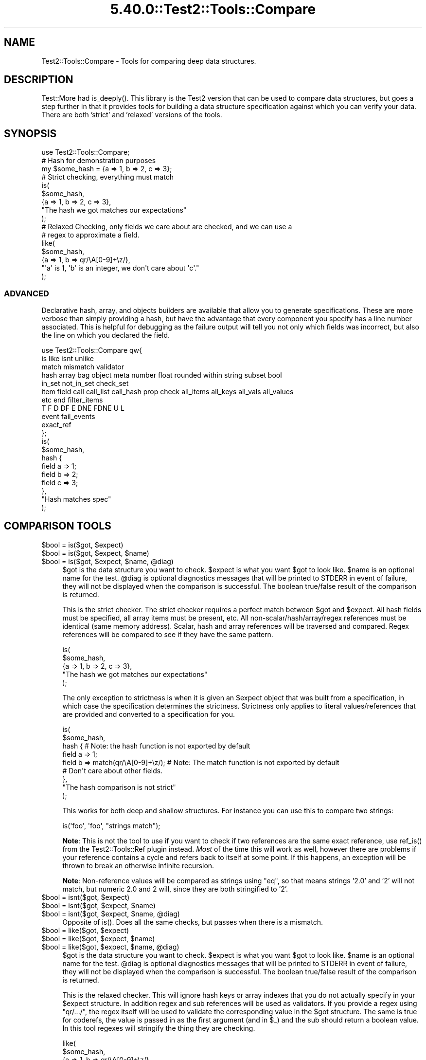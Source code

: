 .\" Automatically generated by Pod::Man 5.0102 (Pod::Simple 3.45)
.\"
.\" Standard preamble:
.\" ========================================================================
.de Sp \" Vertical space (when we can't use .PP)
.if t .sp .5v
.if n .sp
..
.de Vb \" Begin verbatim text
.ft CW
.nf
.ne \\$1
..
.de Ve \" End verbatim text
.ft R
.fi
..
.\" \*(C` and \*(C' are quotes in nroff, nothing in troff, for use with C<>.
.ie n \{\
.    ds C` ""
.    ds C' ""
'br\}
.el\{\
.    ds C`
.    ds C'
'br\}
.\"
.\" Escape single quotes in literal strings from groff's Unicode transform.
.ie \n(.g .ds Aq \(aq
.el       .ds Aq '
.\"
.\" If the F register is >0, we'll generate index entries on stderr for
.\" titles (.TH), headers (.SH), subsections (.SS), items (.Ip), and index
.\" entries marked with X<> in POD.  Of course, you'll have to process the
.\" output yourself in some meaningful fashion.
.\"
.\" Avoid warning from groff about undefined register 'F'.
.de IX
..
.nr rF 0
.if \n(.g .if rF .nr rF 1
.if (\n(rF:(\n(.g==0)) \{\
.    if \nF \{\
.        de IX
.        tm Index:\\$1\t\\n%\t"\\$2"
..
.        if !\nF==2 \{\
.            nr % 0
.            nr F 2
.        \}
.    \}
.\}
.rr rF
.\" ========================================================================
.\"
.IX Title "5.40.0::Test2::Tools::Compare 3"
.TH 5.40.0::Test2::Tools::Compare 3 2024-12-13 "perl v5.40.0" "Perl Programmers Reference Guide"
.\" For nroff, turn off justification.  Always turn off hyphenation; it makes
.\" way too many mistakes in technical documents.
.if n .ad l
.nh
.SH NAME
Test2::Tools::Compare \- Tools for comparing deep data structures.
.SH DESCRIPTION
.IX Header "DESCRIPTION"
Test::More had \f(CWis_deeply()\fR. This library is the Test2 version that can
be used to compare data structures, but goes a step further in that it provides
tools for building a data structure specification against which you can verify
your data. There are both 'strict' and 'relaxed' versions of the tools.
.SH SYNOPSIS
.IX Header "SYNOPSIS"
.Vb 1
\&    use Test2::Tools::Compare;
\&
\&    # Hash for demonstration purposes
\&    my $some_hash = {a => 1, b => 2, c => 3};
\&
\&    # Strict checking, everything must match
\&    is(
\&        $some_hash,
\&        {a => 1, b => 2, c => 3},
\&        "The hash we got matches our expectations"
\&    );
\&
\&    # Relaxed Checking, only fields we care about are checked, and we can use a
\&    # regex to approximate a field.
\&    like(
\&        $some_hash,
\&        {a => 1, b => qr/\eA[0\-9]+\ez/},
\&        "\*(Aqa\*(Aq is 1, \*(Aqb\*(Aq is an integer, we don\*(Aqt care about \*(Aqc\*(Aq."
\&    );
.Ve
.SS ADVANCED
.IX Subsection "ADVANCED"
Declarative hash, array, and objects builders are available that allow you to
generate specifications. These are more verbose than simply providing a hash,
but have the advantage that every component you specify has a line number
associated. This is helpful for debugging as the failure output will tell you
not only which fields was incorrect, but also the line on which you declared
the field.
.PP
.Vb 11
\&    use Test2::Tools::Compare qw{
\&        is like isnt unlike
\&        match mismatch validator
\&        hash array bag object meta number float rounded within string subset bool
\&        in_set not_in_set check_set
\&        item field call call_list call_hash prop check all_items all_keys all_vals all_values
\&        etc end filter_items
\&        T F D DF E DNE FDNE U L
\&        event fail_events
\&        exact_ref
\&    };
\&
\&    is(
\&        $some_hash,
\&        hash {
\&            field a => 1;
\&            field b => 2;
\&            field c => 3;
\&        },
\&        "Hash matches spec"
\&    );
.Ve
.SH "COMPARISON TOOLS"
.IX Header "COMPARISON TOOLS"
.ie n .IP "$bool = is($got, $expect)" 4
.el .IP "\f(CW$bool\fR = is($got, \f(CW$expect\fR)" 4
.IX Item "$bool = is($got, $expect)"
.PD 0
.ie n .IP "$bool = is($got, $expect, $name)" 4
.el .IP "\f(CW$bool\fR = is($got, \f(CW$expect\fR, \f(CW$name\fR)" 4
.IX Item "$bool = is($got, $expect, $name)"
.ie n .IP "$bool = is($got, $expect, $name, @diag)" 4
.el .IP "\f(CW$bool\fR = is($got, \f(CW$expect\fR, \f(CW$name\fR, \f(CW@diag\fR)" 4
.IX Item "$bool = is($got, $expect, $name, @diag)"
.PD
\&\f(CW$got\fR is the data structure you want to check. \f(CW$expect\fR is what you want
\&\f(CW$got\fR to look like. \f(CW$name\fR is an optional name for the test. \f(CW@diag\fR is
optional diagnostics messages that will be printed to STDERR in event of
failure, they will not be displayed when the comparison is successful. The
boolean true/false result of the comparison is returned.
.Sp
This is the strict checker. The strict checker requires a perfect match between
\&\f(CW$got\fR and \f(CW$expect\fR. All hash fields must be specified, all array items must
be present, etc. All non\-scalar/hash/array/regex references must be identical
(same memory address). Scalar, hash and array references will be traversed and
compared. Regex references will be compared to see if they have the same
pattern.
.Sp
.Vb 5
\&    is(
\&        $some_hash,
\&        {a => 1, b => 2, c => 3},
\&        "The hash we got matches our expectations"
\&    );
.Ve
.Sp
The only exception to strictness is when it is given an \f(CW$expect\fR object that
was built from a specification, in which case the specification determines the
strictness. Strictness only applies to literal values/references that are
provided and converted to a specification for you.
.Sp
.Vb 9
\&    is(
\&        $some_hash,
\&        hash {    # Note: the hash function is not exported by default
\&            field a => 1;
\&            field b => match(qr/\eA[0\-9]+\ez/);    # Note: The match function is not exported by default
\&            # Don\*(Aqt care about other fields.
\&        },
\&        "The hash comparison is not strict"
\&    );
.Ve
.Sp
This works for both deep and shallow structures. For instance you can use this
to compare two strings:
.Sp
.Vb 1
\&    is(\*(Aqfoo\*(Aq, \*(Aqfoo\*(Aq, "strings match");
.Ve
.Sp
\&\fBNote\fR: This is not the tool to use if you want to check if two references are
the same exact reference, use \f(CWref_is()\fR from the
Test2::Tools::Ref plugin instead. \fIMost\fR of the time this will
work as well, however there are problems if your reference contains a cycle and
refers back to itself at some point. If this happens, an exception will be
thrown to break an otherwise infinite recursion.
.Sp
\&\fBNote\fR: Non-reference values will be compared as strings using \f(CW\*(C`eq\*(C'\fR, so that
means strings '2.0' and '2' will not match, but numeric 2.0 and 2 will, since
they are both stringified to '2'.
.ie n .IP "$bool = isnt($got, $expect)" 4
.el .IP "\f(CW$bool\fR = isnt($got, \f(CW$expect\fR)" 4
.IX Item "$bool = isnt($got, $expect)"
.PD 0
.ie n .IP "$bool = isnt($got, $expect, $name)" 4
.el .IP "\f(CW$bool\fR = isnt($got, \f(CW$expect\fR, \f(CW$name\fR)" 4
.IX Item "$bool = isnt($got, $expect, $name)"
.ie n .IP "$bool = isnt($got, $expect, $name, @diag)" 4
.el .IP "\f(CW$bool\fR = isnt($got, \f(CW$expect\fR, \f(CW$name\fR, \f(CW@diag\fR)" 4
.IX Item "$bool = isnt($got, $expect, $name, @diag)"
.PD
Opposite of \f(CWis()\fR. Does all the same checks, but passes when there is a
mismatch.
.ie n .IP "$bool = like($got, $expect)" 4
.el .IP "\f(CW$bool\fR = like($got, \f(CW$expect\fR)" 4
.IX Item "$bool = like($got, $expect)"
.PD 0
.ie n .IP "$bool = like($got, $expect, $name)" 4
.el .IP "\f(CW$bool\fR = like($got, \f(CW$expect\fR, \f(CW$name\fR)" 4
.IX Item "$bool = like($got, $expect, $name)"
.ie n .IP "$bool = like($got, $expect, $name, @diag)" 4
.el .IP "\f(CW$bool\fR = like($got, \f(CW$expect\fR, \f(CW$name\fR, \f(CW@diag\fR)" 4
.IX Item "$bool = like($got, $expect, $name, @diag)"
.PD
\&\f(CW$got\fR is the data structure you want to check. \f(CW$expect\fR is what you want
\&\f(CW$got\fR to look like. \f(CW$name\fR is an optional name for the test. \f(CW@diag\fR is
optional diagnostics messages that will be printed to STDERR in event of
failure, they will not be displayed when the comparison is successful. The
boolean true/false result of the comparison is returned.
.Sp
This is the relaxed checker. This will ignore hash keys or array indexes that
you do not actually specify in your \f(CW$expect\fR structure. In addition regex and
sub references will be used as validators. If you provide a regex using
\&\f(CW\*(C`qr/.../\*(C'\fR, the regex itself will be used to validate the corresponding value
in the \f(CW$got\fR structure. The same is true for coderefs, the value is passed in
as the first argument (and in \f(CW$_\fR) and the sub should return a boolean value.
In this tool regexes will stringify the thing they are checking.
.Sp
.Vb 5
\&    like(
\&        $some_hash,
\&        {a => 1, b => qr/\eA[0\-9]+\ez/},
\&        "\*(Aqa\*(Aq is 1, \*(Aqb\*(Aq is an integer, we don\*(Aqt care about other fields"
\&    );
.Ve
.Sp
This works for both deep and shallow structures. For instance you can use this
to compare two strings:
.Sp
.Vb 1
\&    like(\*(Aqfoo bar\*(Aq, qr/^foo/, "string matches the pattern");
.Ve
.ie n .IP "$bool = unlike($got, $expect)" 4
.el .IP "\f(CW$bool\fR = unlike($got, \f(CW$expect\fR)" 4
.IX Item "$bool = unlike($got, $expect)"
.PD 0
.ie n .IP "$bool = unlike($got, $expect, $name)" 4
.el .IP "\f(CW$bool\fR = unlike($got, \f(CW$expect\fR, \f(CW$name\fR)" 4
.IX Item "$bool = unlike($got, $expect, $name)"
.ie n .IP "$bool = unlike($got, $expect, $name, @diag)" 4
.el .IP "\f(CW$bool\fR = unlike($got, \f(CW$expect\fR, \f(CW$name\fR, \f(CW@diag\fR)" 4
.IX Item "$bool = unlike($got, $expect, $name, @diag)"
.PD
Opposite of \f(CWlike()\fR. Does all the same checks, but passes when there is a
mismatch.
.PP
The \f(CWis()\fR, \f(CWisnt()\fR, \f(CWlike()\fR, and \f(CWunlike()\fR functions can be made
to dump \f(CW$got\fR using Data::Dumper when tests fail by setting the
\&\f(CW\*(C`T2_AUTO_DUMP\*(C'\fR environment variable to "1". (Alternatively, \f(CW\*(C`T2_AUTO_DUMP\*(C'\fR
can be set to the name of a Perl module providing a compatible \f(CWDump()\fR
method.) The \f(CW\*(C`T2_AUTO_DEPARSE\*(C'\fR environment variable can be used to
enable Data::Dumper's deparsing of coderefs.
.SS "QUICK CHECKS"
.IX Subsection "QUICK CHECKS"
\&\fBNote: None of these are exported by default. You need to request them.\fR
.PP
Quick checks are a way to quickly generate a common value specification. These
can be used in structures passed into \f(CW\*(C`is\*(C'\fR and \f(CW\*(C`like\*(C'\fR through the \f(CW$expect\fR
argument.
.PP
Example:
.PP
.Vb 1
\&    is($foo, T(), \*(Aq$foo has a true value\*(Aq);
.Ve
.ie n .IP "$check = T()" 4
.el .IP "\f(CW$check\fR = T()" 4
.IX Item "$check = T()"
This verifies that the value in the corresponding \f(CW$got\fR structure is
true, any true value will do.
.Sp
.Vb 1
\&    is($foo, T(), \*(Aq$foo has a true value\*(Aq);
\&
\&    is(
\&        { a => \*(Aqxxx\*(Aq },
\&        { a => T() },
\&        "The \*(Aqa\*(Aq key is true"
\&    );
.Ve
.ie n .IP "$check = F()" 4
.el .IP "\f(CW$check\fR = F()" 4
.IX Item "$check = F()"
This verifies that the value in the corresponding \f(CW$got\fR structure is
false, any false value will do, \fBbut the value must exist\fR.
.Sp
.Vb 1
\&    is($foo, F(), \*(Aq$foo has a false value\*(Aq);
\&
\&    is(
\&        { a => 0 },
\&        { a => F() },
\&        "The \*(Aqa\*(Aq key is false"
\&    );
.Ve
.Sp
It is important to note that a nonexistent value does not count as false. This
check will generate a failing test result:
.Sp
.Vb 5
\&    is(
\&        { a => 1 },
\&        { a => 1, b => F() },
\&        "The \*(Aqb\*(Aq key is false"
\&    );
.Ve
.Sp
This will produce the following output:
.Sp
.Vb 8
\&    not ok 1 \- The b key is false
\&    # Failed test "The \*(Aqb\*(Aq key is false"
\&    # at some_file.t line 10.
\&    # +\-\-\-\-\-\-+\-\-\-\-\-\-\-\-\-\-\-\-\-\-\-\-\-\-+\-\-\-\-\-\-\-+\-\-\-\-\-\-\-\-\-+
\&    # | PATH | GOT              | OP    | CHECK   |
\&    # +\-\-\-\-\-\-+\-\-\-\-\-\-\-\-\-\-\-\-\-\-\-\-\-\-+\-\-\-\-\-\-\-+\-\-\-\-\-\-\-\-\-+
\&    # | {b}  | <DOES NOT EXIST> | FALSE | FALSE() |
\&    # +\-\-\-\-\-\-+\-\-\-\-\-\-\-\-\-\-\-\-\-\-\-\-\-\-+\-\-\-\-\-\-\-+\-\-\-\-\-\-\-\-\-+
.Ve
.Sp
In Perl, you can have behavior that is different for a missing key vs. a false
key, so it was decided not to count a completely absent value as false.
See the \f(CWDNE()\fR shortcut below for checking that a field is missing.
.Sp
If you want to check for false and/or DNE use the \f(CWFDNE()\fR check.
.ie n .IP "$check = D()" 4
.el .IP "\f(CW$check\fR = D()" 4
.IX Item "$check = D()"
This is to verify that the value in the \f(CW$got\fR structure is defined. Any value
other than \f(CW\*(C`undef\*(C'\fR will pass.
.Sp
This will pass:
.Sp
.Vb 1
\&    is(\*(Aqfoo\*(Aq, D(), \*(Aqfoo is defined\*(Aq);
.Ve
.Sp
This will fail:
.Sp
.Vb 1
\&    is(undef, D(), \*(Aqfoo is defined\*(Aq);
.Ve
.ie n .IP "$check = U()" 4
.el .IP "\f(CW$check\fR = U()" 4
.IX Item "$check = U()"
This is to verify that the value in the \f(CW$got\fR structure is undefined.
.Sp
This will pass:
.Sp
.Vb 1
\&    is(undef, U(), \*(Aqnot defined\*(Aq);
.Ve
.Sp
This will fail:
.Sp
.Vb 1
\&    is(\*(Aqfoo\*(Aq, U(), \*(Aqnot defined\*(Aq);
.Ve
.ie n .IP "$check = \fBDF()\fR" 4
.el .IP "\f(CW$check\fR = \fBDF()\fR" 4
.IX Item "$check = DF()"
This is to verify that the value in the \f(CW$got\fR structure is defined but false.
Any false value other than \f(CW\*(C`undef\*(C'\fR will pass.
.Sp
This will pass:
.Sp
.Vb 1
\&    is(0, DF(), \*(Aqfoo is defined but false\*(Aq);
.Ve
.Sp
These will fail:
.Sp
.Vb 2
\&    is(undef, DF(), \*(Aqfoo is defined but false\*(Aq);
\&    is(1, DF(), \*(Aqfoo is defined but false\*(Aq);
.Ve
.ie n .IP "$check = E()" 4
.el .IP "\f(CW$check\fR = E()" 4
.IX Item "$check = E()"
This can be used to check that a value exists. This is useful to check that an
array has more values, or to check that a key exists in a hash, even if the
value is undefined.
.Sp
These pass:
.Sp
.Vb 2
\&    is([\*(Aqa\*(Aq, \*(Aqb\*(Aq, undef], [\*(Aqa\*(Aq, \*(Aqb\*(Aq, E()], "There is a third item in the array");
\&    is({a => 1, b => 2}, {a => 1, b => E()}, "The \*(Aqb\*(Aq key exists in the hash");
.Ve
.Sp
These will fail:
.Sp
.Vb 2
\&    is([\*(Aqa\*(Aq, \*(Aqb\*(Aq], [\*(Aqa\*(Aq, \*(Aqb\*(Aq, E()], "Third item exists");
\&    is({a => 1}, {a => 1, b => E()}, "\*(Aqb\*(Aq key exists");
.Ve
.ie n .IP "$check = \fBDNE()\fR" 4
.el .IP "\f(CW$check\fR = \fBDNE()\fR" 4
.IX Item "$check = DNE()"
This can be used to check that no value exists. This is useful to check the end
bound of an array, or to check that a key does not exist in a hash.
.Sp
These pass:
.Sp
.Vb 2
\&    is([\*(Aqa\*(Aq, \*(Aqb\*(Aq], [\*(Aqa\*(Aq, \*(Aqb\*(Aq, DNE()], "There is no third item in the array");
\&    is({a => 1}, {a => 1, b => DNE()}, "The \*(Aqb\*(Aq key does not exist in the hash");
.Ve
.Sp
These will fail:
.Sp
.Vb 2
\&    is([\*(Aqa\*(Aq, \*(Aqb\*(Aq, \*(Aqc\*(Aq], [\*(Aqa\*(Aq, \*(Aqb\*(Aq, DNE()], "No third item");
\&    is({a => 1, b => 2}, {a => 1, b => DNE()}, "No \*(Aqb\*(Aq key");
.Ve
.ie n .IP "$check = \fBFDNE()\fR" 4
.el .IP "\f(CW$check\fR = \fBFDNE()\fR" 4
.IX Item "$check = FDNE()"
This is a combination of \f(CWF()\fR and \f(CWDNE()\fR. This will pass for a false value,
or a nonexistent value.
.ie n .IP "$check = L()" 4
.el .IP "\f(CW$check\fR = L()" 4
.IX Item "$check = L()"
This is to verify that the value in the \f(CW$got\fR structure is defined and
has length.  Any value other than \f(CW\*(C`undef\*(C'\fR or the empty string will pass
(including references).
.Sp
These will pass:
.Sp
.Vb 2
\&    is(\*(Aqfoo\*(Aq, L(), \*(Aqvalue is defined and has length\*(Aq);
\&    is([],    L(), \*(Aqvalue is defined and has length\*(Aq);
.Ve
.Sp
These will fail:
.Sp
.Vb 2
\&    is(undef, L(), \*(Aqvalue is defined and has length\*(Aq);
\&    is(\*(Aq\*(Aq,    L(), \*(Aqvalue is defined and has length\*(Aq);
.Ve
.SS "VALUE SPECIFICATIONS"
.IX Subsection "VALUE SPECIFICATIONS"
\&\fBNote: None of these are exported by default. You need to request them.\fR
.ie n .IP "$check = string ""...""" 4
.el .IP "\f(CW$check\fR = string ""...""" 4
.IX Item "$check = string ""..."""
Verify that the value matches the given string using the \f(CW\*(C`eq\*(C'\fR operator.
.ie n .IP "$check = !string ""...""" 4
.el .IP "\f(CW$check\fR = !string ""...""" 4
.IX Item "$check = !string ""..."""
Verify that the value does not match the given string using the \f(CW\*(C`ne\*(C'\fR operator.
.ie n .IP "$check = number ...;" 4
.el .IP "\f(CW$check\fR = number ...;" 4
.IX Item "$check = number ...;"
Verify that the value matches the given number using the \f(CW\*(C`==\*(C'\fR operator.
.ie n .IP "$check = !number ...;" 4
.el .IP "\f(CW$check\fR = !number ...;" 4
.IX Item "$check = !number ...;"
Verify that the value does not match the given number using the \f(CW\*(C`!=\*(C'\fR operator.
.ie n .IP "$check = number_lt ...;" 4
.el .IP "\f(CW$check\fR = number_lt ...;" 4
.IX Item "$check = number_lt ...;"
.PD 0
.ie n .IP "$check = number_le ...;" 4
.el .IP "\f(CW$check\fR = number_le ...;" 4
.IX Item "$check = number_le ...;"
.ie n .IP "$check = number_ge ...;" 4
.el .IP "\f(CW$check\fR = number_ge ...;" 4
.IX Item "$check = number_ge ...;"
.ie n .IP "$check = number_gt ...;" 4
.el .IP "\f(CW$check\fR = number_gt ...;" 4
.IX Item "$check = number_gt ...;"
.PD
Verify that the value is less than, less than or equal to, greater than or
equal to, or greater than the given number.
.ie n .IP "$check = float ...;" 4
.el .IP "\f(CW$check\fR = float ...;" 4
.IX Item "$check = float ...;"
Verify that the value is approximately equal to the given number.
.Sp
If a 'precision' parameter is specified, both operands will be
rounded to 'precision' number of fractional decimal digits and
compared with \f(CW\*(C`eq\*(C'\fR.
.Sp
.Vb 1
\&  is($near_val, float($val, precision => 4), "Near 4 decimal digits");
.Ve
.Sp
Otherwise, the check will be made within a range of +/\- 'tolerance',
with a default 'tolerance' of 1e\-08.
.Sp
.Vb 1
\&  is( $near_val, float($val, tolerance => 0.01), "Almost there...");
.Ve
.Sp
See also \f(CW\*(C`within\*(C'\fR and \f(CW\*(C`rounded\*(C'\fR.
.ie n .IP "$check = !float ...;" 4
.el .IP "\f(CW$check\fR = !float ...;" 4
.IX Item "$check = !float ...;"
Verify that the value is not approximately equal to the given number.
.Sp
If a 'precision' parameter is specified, both operands will be
rounded to 'precision' number of fractional decimal digits and
compared with \f(CW\*(C`eq\*(C'\fR.
.Sp
Otherwise, the check will be made within a range of +/\- 'tolerance',
with a default 'tolerance' of 1e\-08.
.Sp
See also \f(CW\*(C`!within\*(C'\fR and \f(CW\*(C`!rounded\*(C'\fR.
.ie n .IP "$check = within($num, $tolerance);" 4
.el .IP "\f(CW$check\fR = within($num, \f(CW$tolerance\fR);" 4
.IX Item "$check = within($num, $tolerance);"
Verify that the value approximately matches the given number,
within a range of +/\- \f(CW$tolerance\fR.  Compared using the \f(CW\*(C`==\*(C'\fR operator.
.Sp
\&\f(CW$tolerance\fR is optional and defaults to 1e\-08.
.ie n .IP "$check = !within($num, $tolerance);" 4
.el .IP "\f(CW$check\fR = !within($num, \f(CW$tolerance\fR);" 4
.IX Item "$check = !within($num, $tolerance);"
Verify that the value does not approximately match the given number within a range of +/\- \f(CW$tolerance\fR.  Compared using the \f(CW\*(C`!=\*(C'\fR operator.
.Sp
\&\f(CW$tolerance\fR is optional and defaults to 1e\-08.
.ie n .IP "$check = rounded($num, $precision);" 4
.el .IP "\f(CW$check\fR = rounded($num, \f(CW$precision\fR);" 4
.IX Item "$check = rounded($num, $precision);"
Verify that the value approximately matches the given number, when both are rounded to \f(CW$precision\fR number of fractional digits. Compared using the \f(CW\*(C`eq\*(C'\fR operator.
.ie n .IP "$check = !rounded($num, $precision);" 4
.el .IP "\f(CW$check\fR = !rounded($num, \f(CW$precision\fR);" 4
.IX Item "$check = !rounded($num, $precision);"
Verify that the value does not approximately match the given number, when both are rounded to \f(CW$precision\fR number of fractional digits. Compared using the \f(CW\*(C`ne\*(C'\fR operator.
.ie n .IP "$check = bool ...;" 4
.el .IP "\f(CW$check\fR = bool ...;" 4
.IX Item "$check = bool ...;"
Verify the value has the same boolean value as the given argument (XNOR).
.ie n .IP "$check = !bool ...;" 4
.el .IP "\f(CW$check\fR = !bool ...;" 4
.IX Item "$check = !bool ...;"
Verify the value has a different boolean value from the given argument (XOR).
.ie n .IP "$check = check_isa ...;" 4
.el .IP "\f(CW$check\fR = check_isa ...;" 4
.IX Item "$check = check_isa ...;"
Verify the value is an instance of the given class name.
.ie n .IP "$check = !check_isa ...;" 4
.el .IP "\f(CW$check\fR = !check_isa ...;" 4
.IX Item "$check = !check_isa ...;"
Verify the value is not an instance of the given class name.
.ie n .IP "$check = match qr/.../" 4
.el .IP "\f(CW$check\fR = match qr/.../" 4
.IX Item "$check = match qr/.../"
.PD 0
.ie n .IP "$check = !mismatch qr/.../" 4
.el .IP "\f(CW$check\fR = !mismatch qr/.../" 4
.IX Item "$check = !mismatch qr/.../"
.PD
Verify that the value matches the regex pattern. This form of pattern check
will \fBNOT\fR stringify references being checked.
.Sp
\&\fBNote:\fR \f(CW\*(C`!mismatch()\*(C'\fR is documented for completion, please do not use it.
.ie n .IP "$check = !match qr/.../" 4
.el .IP "\f(CW$check\fR = !match qr/.../" 4
.IX Item "$check = !match qr/.../"
.PD 0
.ie n .IP "$check = mismatch qr/.../" 4
.el .IP "\f(CW$check\fR = mismatch qr/.../" 4
.IX Item "$check = mismatch qr/.../"
.PD
Verify that the value does not match the regex pattern. This form of pattern
check will \fBNOT\fR stringify references being checked.
.Sp
\&\fBNote:\fR \f(CWmismatch()\fR was created before overloading of \f(CW\*(C`!\*(C'\fR for \f(CWmatch()\fR
was a thing.
.ie n .IP "$check = validator(sub{ ... })" 4
.el .IP "\f(CW$check\fR = validator(sub{ ... })" 4
.IX Item "$check = validator(sub{ ... })"
.PD 0
.ie n .IP "$check = validator($NAME => sub{ ... })" 4
.el .IP "\f(CW$check\fR = validator($NAME => sub{ ... })" 4
.IX Item "$check = validator($NAME => sub{ ... })"
.ie n .IP "$check = validator($OP, $NAME, sub{ ... })" 4
.el .IP "\f(CW$check\fR = validator($OP, \f(CW$NAME\fR, sub{ ... })" 4
.IX Item "$check = validator($OP, $NAME, sub{ ... })"
.PD
The coderef is the only required argument. The coderef should check that the
value is what you expect and return a boolean true or false. Optionally,
you can specify a name and operator that are used in diagnostics. They are also
provided to the sub itself as named parameters.
.Sp
Check the value using this sub. The sub gets the value in \f(CW$_\fR, and it
receives the value and several other items as named parameters.
.Sp
.Vb 2
\&    my $check = validator(sub {
\&        my %params = @_;
\&
\&        # These both work:
\&        my $got = $_;
\&        my $got = $params{got};
\&
\&        # Check if a value exists at all
\&        my $exists = $params{exists}
\&
\&        # What $OP (if any) did we specify when creating the validator
\&        my $operator = $params{operator};
\&
\&        # What name (if any) did we specify when creating the validator
\&        my $name = $params{name};
\&
\&        ...
\&
\&        return $bool;
\&    }
.Ve
.ie n .IP "$check = exact_ref($ref)" 4
.el .IP "\f(CW$check\fR = exact_ref($ref)" 4
.IX Item "$check = exact_ref($ref)"
Check that the value is exactly the same reference as the one provided.
.SS "SET BUILDERS"
.IX Subsection "SET BUILDERS"
\&\fBNote: None of these are exported by default. You need to request them.\fR
.ie n .IP "my $check = check_set($check1, $check2, ...)" 4
.el .IP "my \f(CW$check\fR = check_set($check1, \f(CW$check2\fR, ...)" 4
.IX Item "my $check = check_set($check1, $check2, ...)"
Check that the value matches ALL of the specified checks.
.ie n .IP "my $check = in_set($check1, $check2, ...)" 4
.el .IP "my \f(CW$check\fR = in_set($check1, \f(CW$check2\fR, ...)" 4
.IX Item "my $check = in_set($check1, $check2, ...)"
Check that the value matches ONE OR MORE of the specified checks.
.ie n .IP "not_in_set($check1, $check2, ...)" 4
.el .IP "not_in_set($check1, \f(CW$check2\fR, ...)" 4
.IX Item "not_in_set($check1, $check2, ...)"
Check that the value DOES NOT match ANY of the specified checks.
.ie n .IP "check $thing" 4
.el .IP "check \f(CW$thing\fR" 4
.IX Item "check $thing"
Check that the value matches the specified thing.
.SS "HASH BUILDER"
.IX Subsection "HASH BUILDER"
\&\fBNote: None of these are exported by default. You need to request them.\fR
.PP
.Vb 3
\&    $check = hash {
\&        field foo => 1;
\&        field bar => 2;
\&
\&        # Ensure the \*(Aqbaz\*(Aq keys does not even exist in the hash.
\&        field baz => DNE();
\&
\&        # Ensure the key exists, but is set to undef
\&        field bat => undef;
\&
\&        # Any check can be used
\&        field boo => $check;
\&
\&        # Set checks that apply to all keys or values. Can be done multiple
\&        # times, and each call can define multiple checks, all will be run.
\&        all_vals match qr/a/, match qr/b/;    # All values must have an \*(Aqa\*(Aq and a \*(Aqb\*(Aq
\&        all_keys match qr/x/;                 # All keys must have an \*(Aqx\*(Aq
\&
\&        ...
\&
\&        end(); # optional, enforces that no other keys are present.
\&    };
.Ve
.ie n .IP "$check = hash { ... }" 4
.el .IP "\f(CW$check\fR = hash { ... }" 4
.IX Item "$check = hash { ... }"
This is used to define a hash check.
.ie n .IP "field $NAME => $VAL" 4
.el .IP "field \f(CW$NAME\fR => \f(CW$VAL\fR" 4
.IX Item "field $NAME => $VAL"
.PD 0
.ie n .IP "field $NAME => $CHECK" 4
.el .IP "field \f(CW$NAME\fR => \f(CW$CHECK\fR" 4
.IX Item "field $NAME => $CHECK"
.PD
Specify a field check. This will check the hash key specified by \f(CW$NAME\fR and
ensure it matches the value in \f(CW$VAL\fR. You can put any valid check in \f(CW$VAL\fR,
such as the result of another call to \f(CW\*(C`array { ... }\*(C'\fR, \f(CWDNE()\fR, etc.
.Sp
\&\fBNote:\fR This function can only be used inside a hash builder sub, and must be
called in void context.
.ie n .IP "all_keys($CHECK1, $CHECK2, ...)" 4
.el .IP "all_keys($CHECK1, \f(CW$CHECK2\fR, ...)" 4
.IX Item "all_keys($CHECK1, $CHECK2, ...)"
Add checks that apply to all keys. You can put this anywhere in the hash
block, and can call it any number of times with any number of arguments.
.ie n .IP "all_vals($CHECK1, $CHECK2, ...)" 4
.el .IP "all_vals($CHECK1, \f(CW$CHECK2\fR, ...)" 4
.IX Item "all_vals($CHECK1, $CHECK2, ...)"
.PD 0
.ie n .IP "all_values($CHECK1, $CHECK2, ...)" 4
.el .IP "all_values($CHECK1, \f(CW$CHECK2\fR, ...)" 4
.IX Item "all_values($CHECK1, $CHECK2, ...)"
.PD
Add checks that apply to all values. You can put this anywhere in the hash
block, and can call it any number of times with any number of arguments.
.IP \fBend()\fR 4
.IX Item "end()"
Enforce that no keys are found in the hash other than those specified. This is
essentially the \f(CW\*(C`use strict\*(C'\fR of a hash check. This can be used anywhere in the
hash builder, though typically it is placed at the end.
.IP \fBetc()\fR 4
.IX Item "etc()"
Ignore any extra keys found in the hash. This is the opposite of \f(CWend()\fR.
This can be used anywhere in the hash builder, though typically it is placed at
the end.
.IP \fBDNE()\fR 4
.IX Item "DNE()"
This is a handy check that can be used with \f(CWfield()\fR to ensure that a field
(D)oes (N)ot (E)xist.
.Sp
.Vb 1
\&    field foo => DNE();
.Ve
.SS "ARRAY BUILDER"
.IX Subsection "ARRAY BUILDER"
\&\fBNote: None of these are exported by default. You need to request them.\fR
.PP
.Vb 3
\&    $check = array {
\&        # Uses the next index, in this case index 0;
\&        item \*(Aqa\*(Aq;
\&
\&        # Gets index 1 automatically
\&        item \*(Aqb\*(Aq;
\&
\&        # Specify the index
\&        item 2 => \*(Aqc\*(Aq;
\&
\&        # We skipped index 3, which means we don\*(Aqt care what it is.
\&        item 4 => \*(Aqe\*(Aq;
\&
\&        # Gets index 5.
\&        item \*(Aqf\*(Aq;
\&
\&        # Remove any REMAINING items that contain 0\-9.
\&        filter_items { grep {!m/[0\-9]/} @_ };
\&
\&        # Set checks that apply to all items. Can be done multiple times, and
\&        # each call can define multiple checks, all will be run.
\&        all_items match qr/a/, match qr/b/;
\&        all_items match qr/x/;
\&
\&        # Of the remaining items (after the filter is applied) the next one
\&        # (which is now index 6) should be \*(Aqg\*(Aq.
\&        item 6 => \*(Aqg\*(Aq;
\&
\&        item 7 => DNE; # Ensure index 7 does not exist.
\&
\&        end(); # Ensure no other indexes exist.
\&    };
.Ve
.ie n .IP "$check = array { ... }" 4
.el .IP "\f(CW$check\fR = array { ... }" 4
.IX Item "$check = array { ... }"
.PD 0
.ie n .IP "item $VAL" 4
.el .IP "item \f(CW$VAL\fR" 4
.IX Item "item $VAL"
.ie n .IP "item $CHECK" 4
.el .IP "item \f(CW$CHECK\fR" 4
.IX Item "item $CHECK"
.ie n .IP "item $IDX, $VAL" 4
.el .IP "item \f(CW$IDX\fR, \f(CW$VAL\fR" 4
.IX Item "item $IDX, $VAL"
.ie n .IP "item $IDX, $CHECK" 4
.el .IP "item \f(CW$IDX\fR, \f(CW$CHECK\fR" 4
.IX Item "item $IDX, $CHECK"
.PD
Add an expected item to the array. If \f(CW$IDX\fR is not specified it will
automatically calculate it based on the last item added. You can skip indexes,
which means you do not want them to be checked.
.Sp
You can provide any value to check in \f(CW$VAL\fR, or you can provide any valid
check object.
.Sp
\&\fBNote:\fR Items MUST be added in order.
.Sp
\&\fBNote:\fR This function can only be used inside an array, bag or subset
builder sub, and must be called in void context.
.ie n .IP "filter_items { my @remaining = @_; ...; return @filtered }" 4
.el .IP "filter_items { my \f(CW@remaining\fR = \f(CW@_\fR; ...; return \f(CW@filtered\fR }" 4
.IX Item "filter_items { my @remaining = @_; ...; return @filtered }"
This function adds a filter, all items remaining in the array from the point
the filter is reached will be passed into the filter sub as arguments, the sub
should return only the items that should be checked.
.Sp
\&\fBNote:\fR This function can only be used inside an array builder sub, and must
be called in void context.
.ie n .IP "all_items($CHECK1, $CHECK2, ...)" 4
.el .IP "all_items($CHECK1, \f(CW$CHECK2\fR, ...)" 4
.IX Item "all_items($CHECK1, $CHECK2, ...)"
Add checks that apply to all items. You can put this anywhere in the array
block, and can call it any number of times with any number of arguments.
.IP \fBend()\fR 4
.IX Item "end()"
Enforce that there are no indexes after the last one specified. This will not
force checking of skipped indexes.
.IP \fBetc()\fR 4
.IX Item "etc()"
Ignore any extra items found in the array. This is the opposite of \f(CWend()\fR.
This can be used anywhere in the array builder, though typically it is placed
at the end.
.IP \fBDNE()\fR 4
.IX Item "DNE()"
This is a handy check that can be used with \f(CWitem()\fR to ensure that an index
(D)oes (N)ot (E)xist.
.Sp
.Vb 1
\&    item 5 => DNE();
.Ve
.SS "BAG BUILDER"
.IX Subsection "BAG BUILDER"
\&\fBNote: None of these are exported by default. You need to request them.\fR
.PP
.Vb 3
\&    $check = bag {
\&        item \*(Aqa\*(Aq;
\&        item \*(Aqb\*(Aq;
\&
\&        end(); # Ensure no other elements exist.
\&    };
.Ve
.PP
A bag is like an array, but we don't care about the order of the
items. In the example, \f(CW$check\fR would match both \f(CW\*(C`[\*(Aqa\*(Aq,\*(Aqb\*(Aq]\*(C'\fR and
\&\f(CW\*(C`[\*(Aqb\*(Aq,\*(Aqa\*(Aq]\*(C'\fR.
.ie n .IP "$check = bag { ... }" 4
.el .IP "\f(CW$check\fR = bag { ... }" 4
.IX Item "$check = bag { ... }"
.PD 0
.ie n .IP "item $VAL" 4
.el .IP "item \f(CW$VAL\fR" 4
.IX Item "item $VAL"
.ie n .IP "item $CHECK" 4
.el .IP "item \f(CW$CHECK\fR" 4
.IX Item "item $CHECK"
.PD
Add an expected item to the bag.
.Sp
You can provide any value to check in \f(CW$VAL\fR, or you can provide any valid
check object.
.Sp
\&\fBNote:\fR This function can only be used inside an array, bag or subset
builder sub, and must be called in void context.
.ie n .IP "all_items($CHECK1, $CHECK2, ...)" 4
.el .IP "all_items($CHECK1, \f(CW$CHECK2\fR, ...)" 4
.IX Item "all_items($CHECK1, $CHECK2, ...)"
Add checks that apply to all items. You can put this anywhere in the bag
block, and can call it any number of times with any number of arguments.
.IP \fBend()\fR 4
.IX Item "end()"
Enforce that there are no more items after the last one specified.
.IP \fBetc()\fR 4
.IX Item "etc()"
Ignore any extra items found in the array. This is the opposite of \f(CWend()\fR.
This can be used anywhere in the bag builder, though typically it is placed
at the end.
.SS "ORDERED SUBSET BUILDER"
.IX Subsection "ORDERED SUBSET BUILDER"
\&\fBNote: None of these are exported by default. You need to request them.\fR
.PP
.Vb 4
\&    $check = subset {
\&        item \*(Aqa\*(Aq;
\&        item \*(Aqb\*(Aq;
\&        item \*(Aqc\*(Aq;
\&
\&        # Doesn\*(Aqt matter if the array has \*(Aqd\*(Aq, the check will skip past any
\&        # unknown items until it finds the next one in our subset.
\&
\&        item \*(Aqe\*(Aq;
\&        item \*(Aqf\*(Aq;
\&    };
.Ve
.ie n .IP "$check = subset { ... }" 4
.el .IP "\f(CW$check\fR = subset { ... }" 4
.IX Item "$check = subset { ... }"
.PD 0
.ie n .IP "item $VAL" 4
.el .IP "item \f(CW$VAL\fR" 4
.IX Item "item $VAL"
.ie n .IP "item $CHECK" 4
.el .IP "item \f(CW$CHECK\fR" 4
.IX Item "item $CHECK"
.PD
Add an expected item to the subset.
.Sp
You can provide any value to check in \f(CW$VAL\fR, or you can provide any valid
check object.
.Sp
\&\fBNote:\fR Items MUST be added in order.
.Sp
\&\fBNote:\fR This function can only be used inside an array, bag or subset
builder sub, and must be called in void context.
.SS "META BUILDER"
.IX Subsection "META BUILDER"
\&\fBNote: None of these are exported by default. You need to request them.\fR
.PP
.Vb 7
\&    my $check = meta {
\&        prop blessed => \*(AqMy::Module\*(Aq; # Ensure value is blessed as our package
\&        prop reftype => \*(AqHASH\*(Aq;       # Ensure value is a blessed hash
\&        prop isa     => \*(AqMy::Base\*(Aq;   # Ensure value is an instance of our class
\&        prop size    => 4;            # Check the number of hash keys
\&        prop this    => ...;          # Check the item itself
\&    };
.Ve
.IP "meta { ... }" 4
.IX Item "meta { ... }"
.PD 0
.IP "meta_check { ... }" 4
.IX Item "meta_check { ... }"
.PD
Build a meta check. If you are using Moose then the \f(CWmeta()\fR function would
conflict with the one exported by Moose, in such cases \f(CWmeta_check()\fR is
available. Neither is exported by default.
.ie n .IP "prop $NAME => $VAL" 4
.el .IP "prop \f(CW$NAME\fR => \f(CW$VAL\fR" 4
.IX Item "prop $NAME => $VAL"
.PD 0
.ie n .IP "prop $NAME => $CHECK" 4
.el .IP "prop \f(CW$NAME\fR => \f(CW$CHECK\fR" 4
.IX Item "prop $NAME => $CHECK"
.PD
Check the property specified by \f(CW$name\fR against the value or check.
.Sp
Valid properties are:
.RS 4
.IP 'blessed' 4
.IX Item "'blessed'"
What package (if any) the thing is blessed as.
.IP 'reftype' 4
.IX Item "'reftype'"
Reference type (if any) the thing is.
.IP 'isa' 4
.IX Item "'isa'"
What class the thing is an instance of.
.IP 'this' 4
.IX Item "'this'"
The thing itself.
.IP 'size' 4
.IX Item "'size'"
For array references this returns the number of elements. For hashes this
returns the number of keys. For everything else this returns undef.
.RE
.RS 4
.RE
.SS "OBJECT BUILDER"
.IX Subsection "OBJECT BUILDER"
\&\fBNote: None of these are exported by default. You need to request them.\fR
.PP
.Vb 2
\&    my $check = object {
\&        call foo => 1; # Call the \*(Aqfoo\*(Aq method, check the result.
\&
\&        # Call the specified sub\-ref as a method on the object, check the
\&        # result. This is useful for wrapping methods that return multiple
\&        # values.
\&        call sub { [ shift\->get_list ] } => [...];
\&
\&        # This can be used to ensure a method does not exist.
\&        call nope => DNE();
\&
\&        # Check the hash key \*(Aqfoo\*(Aq of the underlying reference, this only works
\&        # on blessed hashes.
\&        field foo => 1;
\&
\&        # Check the value of index 4 on the underlying reference, this only
\&        # works on blessed arrays.
\&        item 4 => \*(Aqfoo\*(Aq;
\&
\&        # Check the meta\-property \*(Aqblessed\*(Aq of the object.
\&        prop blessed => \*(AqMy::Module\*(Aq;
\&
\&        # Check if the object is an instance of the specified class.
\&        prop isa => \*(AqMy::Base\*(Aq;
\&
\&        # Ensure only the specified hash keys or array indexes are present in
\&        # the underlying hash. Has no effect on meta\-property checks or method
\&        # checks.
\&        end();
\&    };
.Ve
.ie n .IP "$check = object { ... }" 4
.el .IP "\f(CW$check\fR = object { ... }" 4
.IX Item "$check = object { ... }"
Specify an object check for use in comparisons.
.ie n .IP "call $METHOD_NAME => $RESULT" 4
.el .IP "call \f(CW$METHOD_NAME\fR => \f(CW$RESULT\fR" 4
.IX Item "call $METHOD_NAME => $RESULT"
.PD 0
.ie n .IP "call $METHOD_NAME => $CHECK" 4
.el .IP "call \f(CW$METHOD_NAME\fR => \f(CW$CHECK\fR" 4
.IX Item "call $METHOD_NAME => $CHECK"
.ie n .IP "call [$METHOD_NAME, @METHOD_ARGS] => $RESULT" 4
.el .IP "call [$METHOD_NAME, \f(CW@METHOD_ARGS\fR] => \f(CW$RESULT\fR" 4
.IX Item "call [$METHOD_NAME, @METHOD_ARGS] => $RESULT"
.ie n .IP "call [$METHOD_NAME, @METHOD_ARGS] => $CHECK" 4
.el .IP "call [$METHOD_NAME, \f(CW@METHOD_ARGS\fR] => \f(CW$CHECK\fR" 4
.IX Item "call [$METHOD_NAME, @METHOD_ARGS] => $CHECK"
.ie n .IP "call sub { ... }, $RESULT" 4
.el .IP "call sub { ... }, \f(CW$RESULT\fR" 4
.IX Item "call sub { ... }, $RESULT"
.ie n .IP "call sub { ... }, $CHECK" 4
.el .IP "call sub { ... }, \f(CW$CHECK\fR" 4
.IX Item "call sub { ... }, $CHECK"
.PD
Call the specified method (or coderef) and verify the result. If you
pass an arrayref, the first element must be the method name, the
others are the arguments it will be called with.
.Sp
The coderef form is useful if you need to do something more complex.
.Sp
.Vb 4
\&    my $ref = sub {
\&      local $SOME::GLOBAL::THING = 3;
\&      return [shift\->get_values_for(\*(Aqthing\*(Aq)];
\&    };
\&
\&    call $ref => ...;
.Ve
.ie n .IP "call_list $METHOD_NAME => $RESULT" 4
.el .IP "call_list \f(CW$METHOD_NAME\fR => \f(CW$RESULT\fR" 4
.IX Item "call_list $METHOD_NAME => $RESULT"
.PD 0
.ie n .IP "call_list $METHOD_NAME => $CHECK" 4
.el .IP "call_list \f(CW$METHOD_NAME\fR => \f(CW$CHECK\fR" 4
.IX Item "call_list $METHOD_NAME => $CHECK"
.ie n .IP "call_list [$METHOD_NAME, @METHOD_ARGS] => $RESULT" 4
.el .IP "call_list [$METHOD_NAME, \f(CW@METHOD_ARGS\fR] => \f(CW$RESULT\fR" 4
.IX Item "call_list [$METHOD_NAME, @METHOD_ARGS] => $RESULT"
.ie n .IP "call_list [$METHOD_NAME, @METHOD_ARGS] => $CHECK" 4
.el .IP "call_list [$METHOD_NAME, \f(CW@METHOD_ARGS\fR] => \f(CW$CHECK\fR" 4
.IX Item "call_list [$METHOD_NAME, @METHOD_ARGS] => $CHECK"
.ie n .IP "call_list sub { ... }, $RESULT" 4
.el .IP "call_list sub { ... }, \f(CW$RESULT\fR" 4
.IX Item "call_list sub { ... }, $RESULT"
.ie n .IP "call_list sub { ... }, $CHECK" 4
.el .IP "call_list sub { ... }, \f(CW$CHECK\fR" 4
.IX Item "call_list sub { ... }, $CHECK"
.PD
Same as \f(CW\*(C`call\*(C'\fR, but the method is invoked in list context, and the
result is always an arrayref.
.Sp
.Vb 1
\&    call_list get_items => [ ... ];
.Ve
.ie n .IP "call_hash $METHOD_NAME => $RESULT" 4
.el .IP "call_hash \f(CW$METHOD_NAME\fR => \f(CW$RESULT\fR" 4
.IX Item "call_hash $METHOD_NAME => $RESULT"
.PD 0
.ie n .IP "call_hash $METHOD_NAME => $CHECK" 4
.el .IP "call_hash \f(CW$METHOD_NAME\fR => \f(CW$CHECK\fR" 4
.IX Item "call_hash $METHOD_NAME => $CHECK"
.ie n .IP "call_hash [$METHOD_NAME, @METHOD_ARGS] => $RESULT" 4
.el .IP "call_hash [$METHOD_NAME, \f(CW@METHOD_ARGS\fR] => \f(CW$RESULT\fR" 4
.IX Item "call_hash [$METHOD_NAME, @METHOD_ARGS] => $RESULT"
.ie n .IP "call_hash [$METHOD_NAME, @METHOD_ARGS] => $CHECK" 4
.el .IP "call_hash [$METHOD_NAME, \f(CW@METHOD_ARGS\fR] => \f(CW$CHECK\fR" 4
.IX Item "call_hash [$METHOD_NAME, @METHOD_ARGS] => $CHECK"
.ie n .IP "call_hash sub { ... }, $RESULT" 4
.el .IP "call_hash sub { ... }, \f(CW$RESULT\fR" 4
.IX Item "call_hash sub { ... }, $RESULT"
.ie n .IP "call_hash sub { ... }, $CHECK" 4
.el .IP "call_hash sub { ... }, \f(CW$CHECK\fR" 4
.IX Item "call_hash sub { ... }, $CHECK"
.PD
Same as \f(CW\*(C`call\*(C'\fR, but the method is invoked in list context, and the
result is always a hashref. This will warn if the method returns an
odd number of values.
.Sp
.Vb 1
\&    call_hash get_items => { ... };
.Ve
.ie n .IP "field $NAME => $VAL" 4
.el .IP "field \f(CW$NAME\fR => \f(CW$VAL\fR" 4
.IX Item "field $NAME => $VAL"
Works just like it does for hash checks.
.ie n .IP "item $VAL" 4
.el .IP "item \f(CW$VAL\fR" 4
.IX Item "item $VAL"
.PD 0
.ie n .IP "item $IDX, $VAL" 4
.el .IP "item \f(CW$IDX\fR, \f(CW$VAL\fR" 4
.IX Item "item $IDX, $VAL"
.PD
Works just like it does for array checks.
.ie n .IP "prop $NAME => $VAL" 4
.el .IP "prop \f(CW$NAME\fR => \f(CW$VAL\fR" 4
.IX Item "prop $NAME => $VAL"
.PD 0
.ie n .IP "prop $NAME => $CHECK" 4
.el .IP "prop \f(CW$NAME\fR => \f(CW$CHECK\fR" 4
.IX Item "prop $NAME => $CHECK"
.PD
Check the property specified by \f(CW$name\fR against the value or check.
.Sp
Valid properties are:
.RS 4
.IP 'blessed' 4
.IX Item "'blessed'"
What package (if any) the thing is blessed as.
.IP 'reftype' 4
.IX Item "'reftype'"
Reference type (if any) the thing is.
.IP 'isa' 4
.IX Item "'isa'"
What class the thing is an instance of.
.IP 'this' 4
.IX Item "'this'"
The thing itself.
.IP 'size' 4
.IX Item "'size'"
For array references this returns the number of elements. For hashes this
returns the number of keys. For everything else this returns undef.
.RE
.RS 4
.RE
.IP \fBDNE()\fR 4
.IX Item "DNE()"
Can be used with \f(CW\*(C`item\*(C'\fR, or \f(CW\*(C`field\*(C'\fR to ensure the hash field or array index
does not exist. Can also be used with \f(CW\*(C`call\*(C'\fR to ensure a method does not
exist.
.IP \fBend()\fR 4
.IX Item "end()"
Turn on strict array/hash checking, ensuring that no extra keys/indexes
are present.
.IP \fBetc()\fR 4
.IX Item "etc()"
Ignore any extra items found in the hash/array. This is the opposite of
\&\f(CWend()\fR.  This can be used anywhere in the builder, though typically it is
placed at the end.
.SS "EVENT BUILDERS"
.IX Subsection "EVENT BUILDERS"
\&\fBNote: None of these are exported by default. You need to request them.\fR
.PP
Check that we got an event of a specified type:
.PP
.Vb 1
\&    my $check = event \*(AqOk\*(Aq;
.Ve
.PP
Check for details about the event:
.PP
.Vb 3
\&    my $check = event Ok => sub {
\&        # Check for a failure
\&        call pass => 0;
\&
\&        # Effective pass after TODO/SKIP are accounted for.
\&        call effective_pass => 1;
\&
\&        # Check the diagnostics
\&        call diag => [ match qr/Failed test foo/ ];
\&
\&        # Check the file the event reports to
\&        prop file => \*(Aqfoo.t\*(Aq;
\&
\&        # Check the line number the event reports to
\&        prop line => \*(Aq42\*(Aq;
\&
\&        # You can check the todo/skip values as well:
\&        prop skip => \*(Aqbroken\*(Aq;
\&        prop todo => \*(Aqfixme\*(Aq;
\&
\&        # Thread\-id and process\-id where event was generated
\&        prop tid => 123;
\&        prop pid => 123;
\&    };
.Ve
.PP
You can also provide a fully qualified event package with the '+' prefix:
.PP
.Vb 1
\&    my $check = event \*(Aq+My::Event\*(Aq => sub { ... }
.Ve
.PP
You can also provide a hashref instead of a sub to directly check hash values
of the event:
.PP
.Vb 1
\&    my $check = event Ok => { pass => 1, ... };
.Ve
.PP
\fIUSE IN OTHER BUILDERS\fR
.IX Subsection "USE IN OTHER BUILDERS"
.PP
You can use these all in other builders, simply use them in void context to
have their value(s) appended to the build.
.PP
.Vb 3
\&    my $check = array {
\&        event Ok => { ... };
\&        event Note => { ... };
\&
\&        fail_events Ok => { pass => 0 };
\&        # Get a Diag for free.
\&    };
.Ve
.PP
\fISPECIFICS\fR
.IX Subsection "SPECIFICS"
.ie n .IP "$check = event $TYPE;" 4
.el .IP "\f(CW$check\fR = event \f(CW$TYPE\fR;" 4
.IX Item "$check = event $TYPE;"
.PD 0
.ie n .IP "$check = event $TYPE => sub { ... };" 4
.el .IP "\f(CW$check\fR = event \f(CW$TYPE\fR => sub { ... };" 4
.IX Item "$check = event $TYPE => sub { ... };"
.ie n .IP "$check = event $TYPE => { ... };" 4
.el .IP "\f(CW$check\fR = event \f(CW$TYPE\fR => { ... };" 4
.IX Item "$check = event $TYPE => { ... };"
.PD
This works just like an object builder. In addition to supporting everything
the object check supports, you also have to specify the event type, and many
extra meta-properties are available.
.Sp
Extra properties are:
.RS 4
.IP 'file' 4
.IX Item "'file'"
File name to which the event reports (for use in diagnostics).
.IP 'line' 4
.IX Item "'line'"
Line number to which the event reports (for use in diagnostics).
.IP 'package' 4
.IX Item "'package'"
Package to which the event reports (for use in diagnostics).
.IP 'subname' 4
.IX Item "'subname'"
Sub that was called to generate the event (example: \f(CWok()\fR).
.IP 'skip' 4
.IX Item "'skip'"
Set to the skip value if the result was generated by skipping tests.
.IP 'todo' 4
.IX Item "'todo'"
Set to the todo value if TODO was set when the event was generated.
.IP 'trace' 4
.IX Item "'trace'"
The \f(CW\*(C`at file foo.t line 42\*(C'\fR string that will be used in diagnostics.
.IP 'tid' 4
.IX Item "'tid'"
Thread ID in which the event was generated.
.IP 'pid' 4
.IX Item "'pid'"
Process ID in which the event was generated.
.RE
.RS 4
.Sp
\&\fBNOTE\fR: Event checks have an implicit \f(CWetc()\fR added. This means you need to
use \f(CWend()\fR if you want to fail on unexpected hash keys or array indexes. This
implicit \f(CWetc()\fR extends to all forms, including builder, hashref, and no
argument.
.RE
.ie n .IP "@checks = fail_events $TYPE;" 4
.el .IP "\f(CW@checks\fR = fail_events \f(CW$TYPE\fR;" 4
.IX Item "@checks = fail_events $TYPE;"
.PD 0
.ie n .IP "@checks = fail_events $TYPE => sub { ... };" 4
.el .IP "\f(CW@checks\fR = fail_events \f(CW$TYPE\fR => sub { ... };" 4
.IX Item "@checks = fail_events $TYPE => sub { ... };"
.ie n .IP "@checks = fail_events $TYPE => { ... };" 4
.el .IP "\f(CW@checks\fR = fail_events \f(CW$TYPE\fR => { ... };" 4
.IX Item "@checks = fail_events $TYPE => { ... };"
.PD
Just like \f(CWevent()\fR documented above. The difference is that this produces two
events, the one you specify, and a \f(CW\*(C`Diag\*(C'\fR after it. There are no extra checks
in the Diag.
.Sp
Use this to validate a simple failure where you do not want to be bothered with
the default diagnostics. It only adds a single Diag check, so if your failure
has custom diagnostics you will need to add checks for them.
.SH SOURCE
.IX Header "SOURCE"
The source code repository for Test2\-Suite can be found at
\&\fIhttps://github.com/Test\-More/Test2\-Suite/\fR.
.SH MAINTAINERS
.IX Header "MAINTAINERS"
.IP "Chad Granum <exodist@cpan.org>" 4
.IX Item "Chad Granum <exodist@cpan.org>"
.SH AUTHORS
.IX Header "AUTHORS"
.PD 0
.IP "Chad Granum <exodist@cpan.org>" 4
.IX Item "Chad Granum <exodist@cpan.org>"
.PD
.SH COPYRIGHT
.IX Header "COPYRIGHT"
Copyright 2018 Chad Granum <exodist@cpan.org>.
.PP
This program is free software; you can redistribute it and/or
modify it under the same terms as Perl itself.
.PP
See \fIhttp://dev.perl.org/licenses/\fR
.SH "POD ERRORS"
.IX Header "POD ERRORS"
Hey! \fBThe above document had some coding errors, which are explained below:\fR
.IP "Around line 755:" 4
.IX Item "Around line 755:"
This document probably does not appear as it should, because its "=encoding UTF\-8" line calls for an unsupported encoding.  [Pod::Simple::TranscodeDumb v3.45's supported encodings are: ascii ascii-ctrl cp1252 iso\-8859\-1 latin\-1 latin1 null]
.Sp
Couldn't do =encoding UTF\-8: This document probably does not appear as it should, because its "=encoding UTF\-8" line calls for an unsupported encoding.  [Pod::Simple::TranscodeDumb v3.45's supported encodings are: ascii ascii-ctrl cp1252 iso\-8859\-1 latin\-1 latin1 null]
